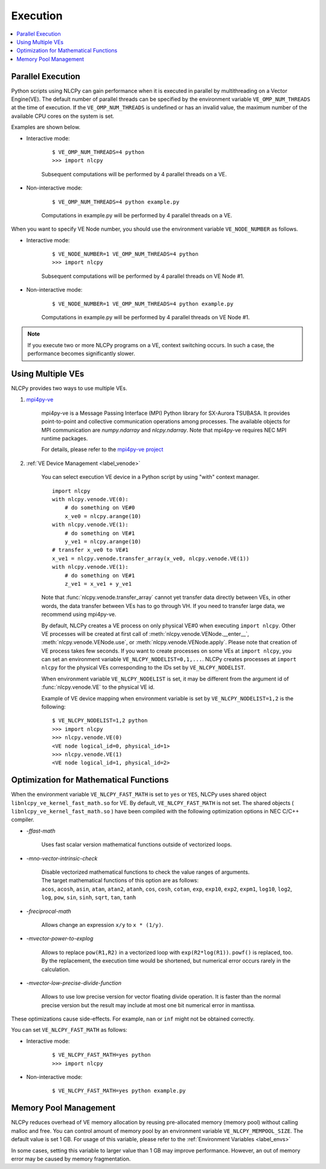 .. _execution:

Execution
=========

.. contents:: :local:
   :depth: 1


Parallel Execution
------------------

Python scripts using NLCPy can gain performance when it is executed in parallel by multithreading on a Vector Engine(VE).
The default number of parallel threads can be specified by the environment variable ``VE_OMP_NUM_THREADS`` at the time of execution.
If the ``VE_OMP_NUM_THREADS`` is undefined or has an invalid value, the maximum number of the available CPU cores on the system is set.

Examples are shown below.

* Interactive mode:

    ::

        $ VE_OMP_NUM_THREADS=4 python
        >>> import nlcpy

    Subsequent computations will be performed by 4 parallel threads on a VE.

* Non-interactive mode:

    ::

        $ VE_OMP_NUM_THREADS=4 python example.py

    Computations in example.py will be performed by 4 parallel threads on a VE.


When you want to specify VE Node number, you should use the environment variable ``VE_NODE_NUMBER`` as follows.

* Interactive mode:

    ::

        $ VE_NODE_NUMBER=1 VE_OMP_NUM_THREADS=4 python
        >>> import nlcpy

    Subsequent computations will be performed by 4 parallel threads on VE Node #1.

* Non-interactive mode:

    ::

        $ VE_NODE_NUMBER=1 VE_OMP_NUM_THREADS=4 python example.py

    Computations in example.py will be performed by 4 parallel threads on VE Node #1.

.. note::
    If you execute two or more NLCPy programs on a VE, context switching occurs.
    In such a case, the performance becomes significantly slower.


.. _label_multiple_ves:

Using Multiple VEs
------------------

NLCPy provides two ways to use multiple VEs.

1. `mpi4py-ve <https://github.com/SX-Aurora/mpi4py-ve>`_

    mpi4py-ve is a Message Passing Interface (MPI) Python library for SX-Aurora TSUBASA.
    It provides point-to-point and collective communication operations among processes.
    The available objects for MPI communication are `numpy.ndarray` and `nlcpy.ndarray`.
    Note that mpi4py-ve requires NEC MPI runtime packages.

    For details, please refer to the `mpi4py-ve project <https://github.com/SX-Aurora/mpi4py-ve>`_

2. :ref:`VE Device Management <label_venode>`

    You can select execution VE device in a Python script by using "with" context manager.

    ::

        import nlcpy
        with nlcpy.venode.VE(0):
            # do something on VE#0
            x_ve0 = nlcpy.arange(10)
        with nlcpy.venode.VE(1):
            # do something on VE#1
            y_ve1 = nlcpy.arange(10)
        # transfer x_ve0 to VE#1
        x_ve1 = nlcpy.venode.transfer_array(x_ve0, nlcpy.venode.VE(1))
        with nlcpy.venode.VE(1):
            # do something on VE#1
            z_ve1 = x_ve1 + y_ve1

    Note that :func:`nlcpy.venode.transfer_array` cannot yet transfer data directly between VEs, in other words, the data transfer between VEs has to go through VH.
    If you need to transfer large data, we recommend using mpi4py-ve.

    By default, NLCPy creates a VE process on only physical VE#0 when executing ``import nlcpy``.
    Other VE processes will be created at first call of :meth:`nlcpy.venode.VENode.__enter__`, :meth:`nlcpy.venode.VENode.use`, or :meth:`nlcpy.venode.VENode.apply`.
    Please note that creation of VE process takes few seconds.
    If you want to create processes on some VEs at ``import nlcpy``, you can set an environment variable ``VE_NLCPY_NODELIST=0,1,...``.
    NLCPy creates processes at ``import nlcpy`` for the physical VEs corresponding to the IDs set by ``VE_NLCPY_NODELIST``.

    When environment variable ``VE_NLCPY_NODELIST`` is set, it may be different from the argument id of :func:`nlcpy.venode.VE` to
    the physical VE id.

    Example of VE device mapping when environment variable is set by ``VE_NLCPY_NODELIST=1,2`` is the following:

    ::

        $ VE_NLCPY_NODELIST=1,2 python
        >>> import nlcpy
        >>> nlcpy.venode.VE(0)
        <VE node logical_id=0, physical_id=1>
        >>> nlcpy.venode.VE(1)
        <VE node logical_id=1, physical_id=2>


.. _label_fast_math:

Optimization for Mathematical Functions
---------------------------------------

When the environment variable ``VE_NLCPY_FAST_MATH`` is set to ``yes`` or ``YES``,
NLCPy uses shared object ``libnlcpy_ve_kernel_fast_math.so`` for VE.
By default, ``VE_NLCPY_FAST_MATH`` is not set.
The shared objects ( ``libnlcpy_ve_kernel_fast_math.so`` ) have been compiled with the following optimization options in NEC C/C++ compiler.

* *-ffast-math*

    Uses fast scalar version mathematical functions outside of vectorized loops.

* *-mno-vector-intrinsic-check*

    | Disable vectorized mathematical functions to check the value ranges of arguments.
    | The target mathematical functions of this option are as follows:
    | ``acos``, ``acosh``, ``asin``, ``atan``, ``atan2``, ``atanh``, ``cos``, ``cosh``, ``cotan``, ``exp``, ``exp10``, ``exp2``, ``expm1``, ``log10``, ``log2``, ``log``, ``pow``, ``sin``, ``sinh``, ``sqrt``, ``tan``, ``tanh``

* *-freciprocal-math*

    Allows change an expression ``x/y`` to ``x * (1/y)``.

* *-mvector-power-to-explog*

    Allows to replace ``pow(R1,R2)`` in a vectorized loop with ``exp(R2*log(R1))``.
    ``powf()`` is replaced, too.
    By the replacement, the execution time would be shortened, but numerical error occurs rarely in the calculation.

* *-mvector-low-precise-divide-function*

    Allows to use low precise version for vector floating divide operation.
    It is faster than the normal precise version but the result may include at most one bit numerical error in mantissa.

These optimizations cause side-effects.
For example, ``nan`` or ``inf`` might not be obtained correctly.

You can set ``VE_NLCPY_FAST_MATH`` as follows:

* Interactive mode:

    ::

        $ VE_NLCPY_FAST_MATH=yes python
        >>> import nlcpy

* Non-interactive mode:

    ::

        $ VE_NLCPY_FAST_MATH=yes python example.py


.. _label_mempool:

Memory Pool Management
----------------------

NLCPy reduces overhead of VE memory allocation by reusing pre-allocated memory (memory pool) without calling malloc and free.
You can control amount of memory pool by an environment variable ``VE_NLCPY_MEMPOOL_SIZE``.
The default value is set 1 GB.
For usage of this variable, please refer to the :ref:`Environment Variables <label_envs>`

In some cases, setting this variable to larger value than 1 GB may improve performance.
However, an out of memory error may be caused by memory fragmentation.
